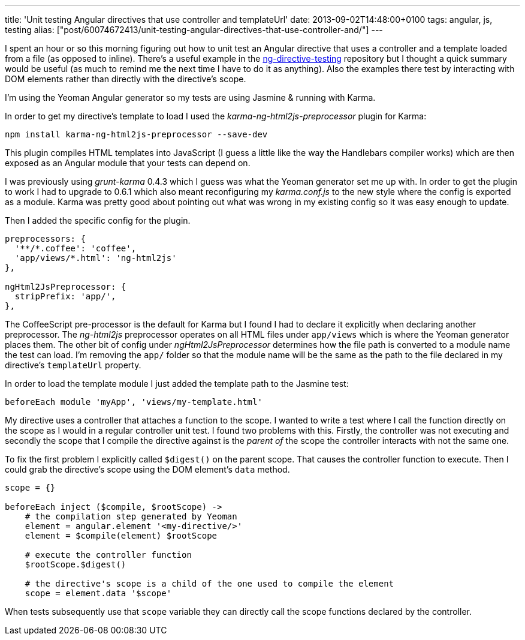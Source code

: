 ---
title: 'Unit testing Angular directives that use controller and templateUrl'
date: 2013-09-02T14:48:00+0100
tags: angular, js, testing
alias: ["post/60074672413/unit-testing-angular-directives-that-use-controller-and/"]
---

I spent an hour or so this morning figuring out how to unit test an Angular directive that uses a controller and a template loaded from a file (as opposed to inline). There's a useful example in the https://github.com/vojtajina/ng-directive-testing[ng-directive-testing] repository but I thought a quick summary would be useful (as much to remind me the next time I have to do it as anything). Also the examples there test by interacting with DOM elements rather than directly with the directive's scope.

I'm using the Yeoman Angular generator so my tests are using Jasmine & running with Karma.

In order to get my directive's template to load I used the _karma-ng-html2js-preprocessor_ plugin for Karma:

[source,bash]
----------------------------------------------------
npm install karma-ng-html2js-preprocessor --save-dev
----------------------------------------------------

This plugin compiles HTML templates into JavaScript (I guess a little like the way the Handlebars compiler works) which are then exposed as an Angular module that your tests can depend on.

I was previously using _grunt-karma_ 0.4.3 which I guess was what the Yeoman generator set me up with. In order to get the plugin to work I had to upgrade to 0.6.1 which also meant reconfiguring my _karma.conf.js_ to the new style where the config is exported as a module. Karma was pretty good about pointing out what was wrong in my existing config so it was easy enough to update.

Then I added the specific config for the plugin.

[source,javascript]
----------------------------------
preprocessors: {
  '**/*.coffee': 'coffee',
  'app/views/*.html': 'ng-html2js'
},

ngHtml2JsPreprocessor: {
  stripPrefix: 'app/',
},
----------------------------------

The CoffeeScript pre-processor is the default for Karma but I found I had to declare it explicitly when declaring another preprocessor. The _ng-html2js_ preprocessor operates on all HTML files under `app/views` which is where the Yeoman generator places them. The other bit of config under _ngHtml2JsPreprocessor_ determines how the file path is converted to a module name the test can load. I'm removing the `app/` folder so that the module name will be the same as the path to the file declared in my directive's `templateUrl` property.

In order to load the template module I just added the template path to the Jasmine test:

[source,coffeescript]
---------------------------------------------------
beforeEach module 'myApp', 'views/my-template.html'
---------------------------------------------------

My directive uses a controller that attaches a function to the scope. I wanted to write a test where I call the function directly on the scope as I would in a regular controller unit test. I found two problems with this. Firstly, the controller was not executing and secondly the scope that I compile the directive against is the _parent of_ the scope the controller interacts with not the same one.

To fix the first problem I explicitly called `$digest()` on the parent scope. That causes the controller function to execute. Then I could grab the directive's scope using the DOM element's `data` method.

[source,coffeescript]
-----------------------------------------------------------------------------
scope = {}

beforeEach inject ($compile, $rootScope) ->
    # the compilation step generated by Yeoman
    element = angular.element '<my-directive/>'
    element = $compile(element) $rootScope

    # execute the controller function
    $rootScope.$digest()

    # the directive's scope is a child of the one used to compile the element
    scope = element.data '$scope'
-----------------------------------------------------------------------------

When tests subsequently use that `scope` variable they can directly call the scope functions declared by the controller.
